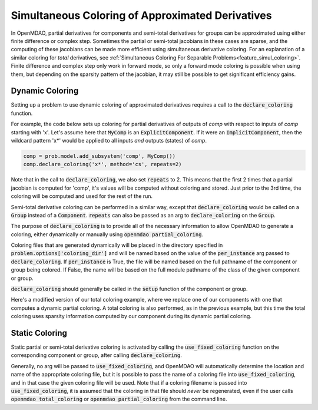 .. _feature_simul_coloring_approx:


*************************************************
Simultaneous Coloring of Approximated Derivatives
*************************************************


In OpenMDAO, partial derivatives for components and semi-total derivatives for groups can
be approximated using either finite difference or complex step.  Sometimes the partial or
semi-total jacobians in these cases are sparse, and the computing of these jacobians can
be made more efficient using simultaneous derivative coloring.  For an explanation of a
similar coloring for *total* derivatives, see
:ref:`Simultaneous Coloring For Separable Problems<feature_simul_coloring>`.  Finite difference
and complex step only work in forward mode, so only a forward mode coloring is possible when
using them, but depending on the sparsity pattern of the jacobian, it may still be possible
to get significant efficiency gains.


Dynamic Coloring
================

Setting up a problem to use dynamic coloring of approximated derivatives requires a
call to the :code:`declare_coloring` function.


.. automethod:: openmdao.core.system.System.declare_coloring
    :noindex:


For example, the code below sets up coloring for
partial derivatives of outputs of `comp` with respect to inputs of `comp` starting with 'x'.
Let's assume here that :code:`MyComp` is an :code:`ExplicitComponent`.  If it were an
:code:`ImplicitComponent`, then the wildcard pattern 'x*' would be applied to all inputs *and*
outputs (states) of `comp`.

.. code-block:: python

    comp = prob.model.add_subsystem('comp', MyComp())
    comp.declare_coloring('x*', method='cs', repeats=2)


Note that in the call to :code:`declare_coloring`, we also set :code:`repeats` to 2.  This means
that the first 2 times that a partial jacobian is computed for 'comp', it's values will be computed
without coloring and stored.  Just prior to the 3rd time, the coloring will be computed and used for
the rest of the run.

Semi-total derivative coloring can be performed in a similar way, except that
:code:`declare_coloring` would be called on a :code:`Group` instead of a :code:`Component`.
:code:`repeats` can also be passed as an arg to :code:`declare_coloring` on the :code:`Group`.

The purpose of :code:`declare_coloring` is to provide all of the necessary information to allow
OpenMDAO to generate a coloring, either dynamically or manually using :code:`openmdao partial_coloring`.

Coloring files that are generated dynamically will be placed in the directory specified in
:code:`problem.options['coloring_dir']` and will be named based on the value of the
:code:`per_instance` arg passed to :code:`declare_coloring`.  If :code:`per_instance` is True,
the file will be named based on the full pathname of the component or group being colored.  If
False, the name will be based on the full module pathname of the class of the given
component or group.

:code:`declare_coloring` should generally be called in the :code:`setup` function of the
component or group.

Here's a modified version of our total coloring example, where we replace one of our components
with one that computes a dynamic partial coloring.  A total coloring is also performed, as in the
previous example, but this time the total coloring uses sparsity information computed by our
component during its dynamic partial coloring.



.. embed-code::
    openmdao.core.tests.test_coloring.SimulColoringScipyTestCase.test_total_and_partial_coloring_example
    :layout: interleave
    :imports-not-required:


Static Coloring
===============

Static partial or semi-total derivative coloring is activated by calling the
:code:`use_fixed_coloring` function on the corresponding component or group, after
calling :code:`declare_coloring`.

.. automethod:: openmdao.core.system.System.use_fixed_coloring
    :noindex:

Generally, no arg will be passed to :code:`use_fixed_coloring`, and OpenMDAO will automatically
determine the location and name of the appropriate coloring file, but it is possible to pass
the name of a coloring file into :code:`use_fixed_coloring`, and in that case the given
coloring file will be used.  Note that if a coloring filename is passed into :code:`use_fixed_coloring`,
it is assumed that the coloring in that file should *never* be regenerated, even if the user
calls :code:`openmdao total_coloring` or :code:`openmdao partial_coloring` from the command line.

